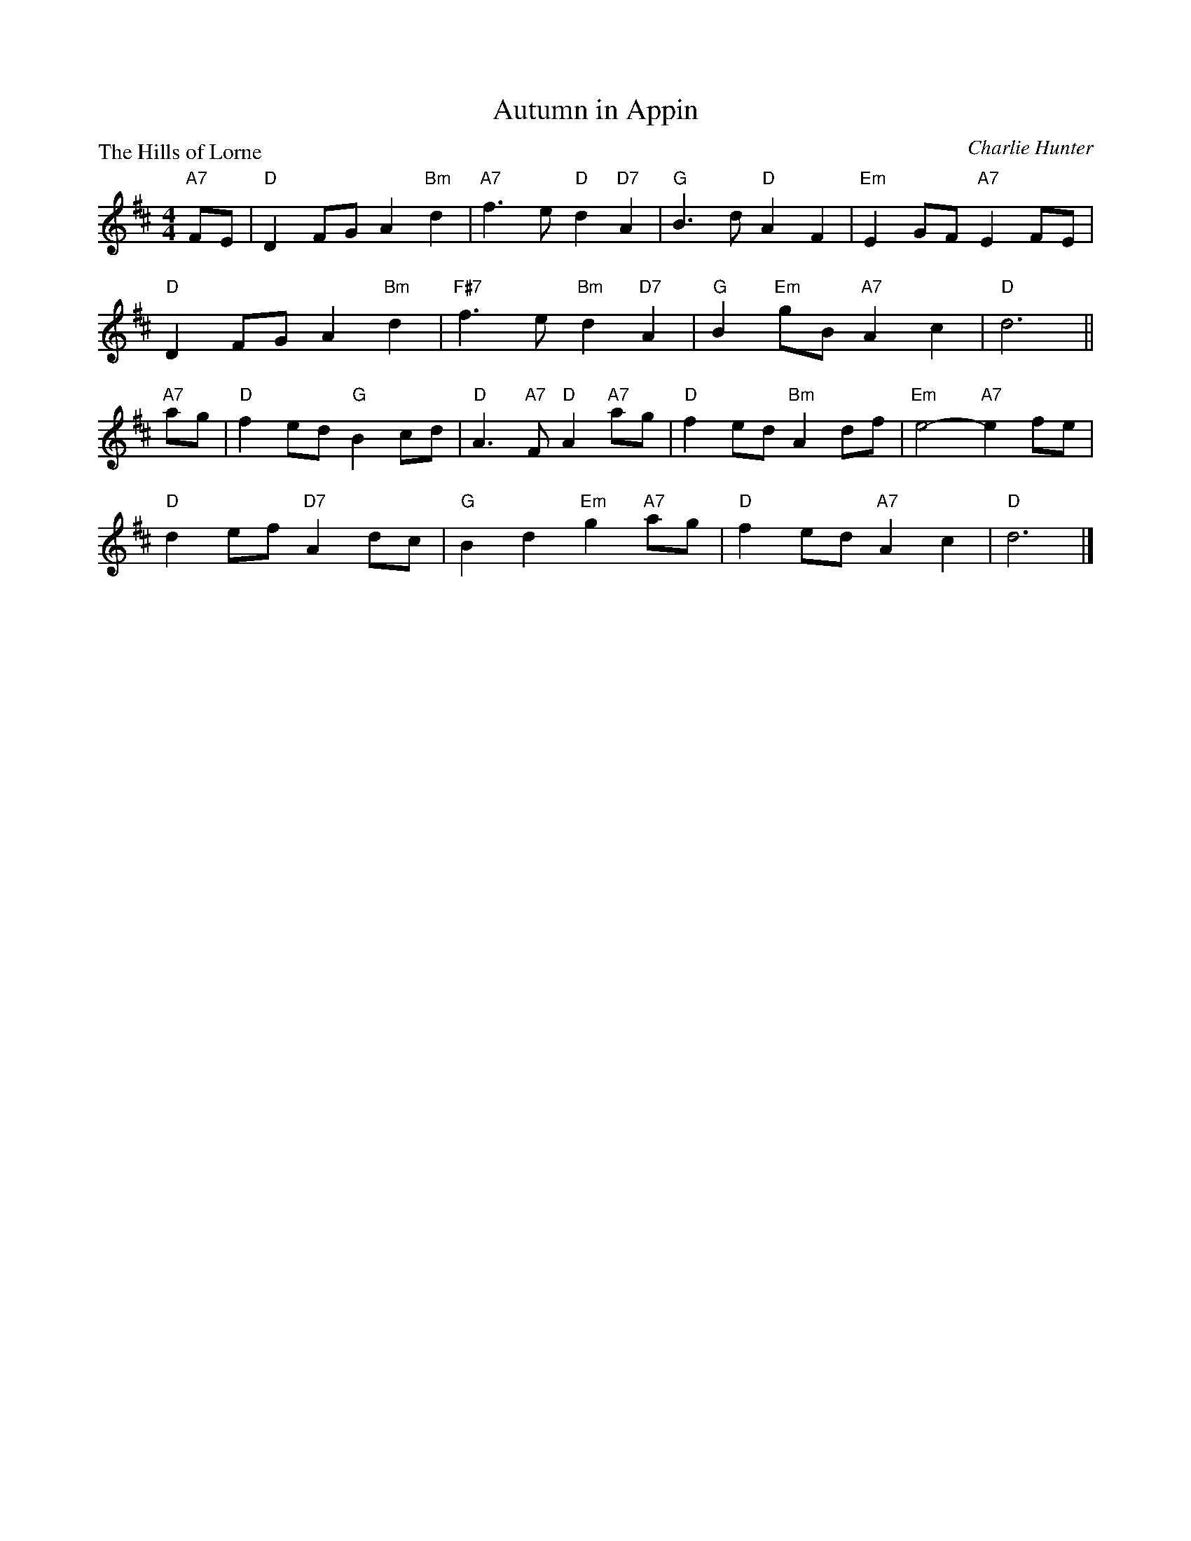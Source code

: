 X:3105
T:Autumn in Appin
P:The Hills of Lorne
C:Charlie Hunter
R:Strathspey (4x32) 2 chords
B:RSCDS 31-5
Z:Anselm Lingnau <anselm@strathspey.org>
M:4/4
L:1/8
K:D
"A7"FE |\
"D"D2FG A2"Bm"d2 | "A7"f3e "D"d2"D7"A2 | "G"B3d "D"A2F2 | "Em"E2GF "A7"E2FE |
"D"D2FG A2"Bm"d2 | "F#7"f3e "Bm"d2"D7"A2 | "G"B2"Em"gB "A7"A2c2 | "D"d6 ||
"A7"ag |\
"D"f2ed "G"B2cd | "D"A3"A7"F "D"A2"A7"ag | "D"f2ed "Bm"A2df | "Em"e4-"A7"e2fe |
"D"d2ef "D7"A2dc | "G"B2d2  "Em"g2"A7"ag | "D"f2ed "A7"A2c2 | "D"d6 |]
